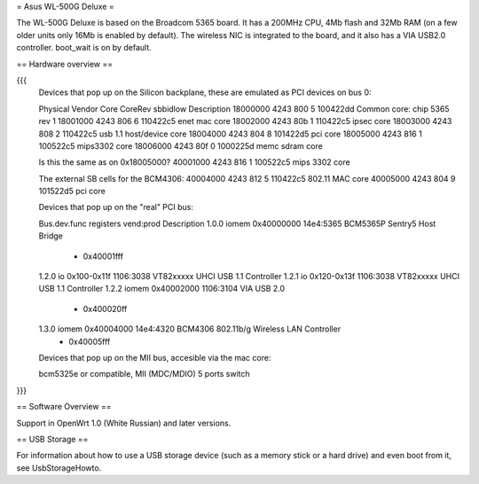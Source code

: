 = Asus WL-500G Deluxe =

The WL-500G Deluxe is based on the Broadcom 5365 board. It has a 200MHz CPU, 4Mb flash and 32Mb RAM (on a few older units only 16Mb is enabled by default).
The wireless NIC is integrated to the board, and it also has a VIA USB2.0 controller. boot_wait is on by default.

== Hardware overview ==

{{{
   Devices that pop up on the Silicon backplane, these are emulated as PCI devices on bus 0:

   Physical    Vendor  Core    CoreRev sbbidlow        Description
   18000000    4243    800     5       100422dd        Common core: chip 5365 rev 1
   18001000    4243    806     6       110422c5        enet mac core
   18002000    4243    80b     1       110422c5        ipsec core
   18003000    4243    808     2       110422c5        usb 1.1 host/device core
   18004000    4243    804     8       101422d5        pci core
   18005000    4243    816     1       100522c5        mips3302 core
   18006000    4243    80f     0       1000225d        memc sdram core

   Is this the same as on 0x18005000?
   40001000    4243    816     1       100522c5        mips 3302 core

   The external SB cells for the BCM4306:
   40004000    4243    812     5       110422c5        802.11 MAC core
   40005000    4243    804     9       101522d5        pci core


   Devices that pop up on the "real" PCI bus:

   Bus.dev.func  registers          vend:prod     Description
   1.0.0         iomem 0x40000000   14e4:5365     BCM5365P Sentry5 Host Bridge
                     - 0x40001fff
   1.2.0         io 0x100-0x11f     1106:3038     VT82xxxxx UHCI USB 1.1 Controller
   1.2.1         io 0x120-0x13f     1106:3038     VT82xxxxx UHCI USB 1.1 Controller
   1.2.2         iomem 0x40002000   1106:3104     VIA USB 2.0
                     - 0x400020ff
   1.3.0         iomem 0x40004000   14e4:4320     BCM4306 802.11b/g Wireless LAN Controller
                     - 0x40005fff

   Devices that pop up on the MII bus, accesible via the mac core:

   bcm5325e or compatible, MII (MDC/MDIO)  5 ports switch

}}}

== Software Overview ==

Support in OpenWrt 1.0 (White Russian) and later versions.

== USB Storage ==

For information about how to use a USB storage device (such as a memory stick or a hard drive) and even boot from it, see UsbStorageHowto.
